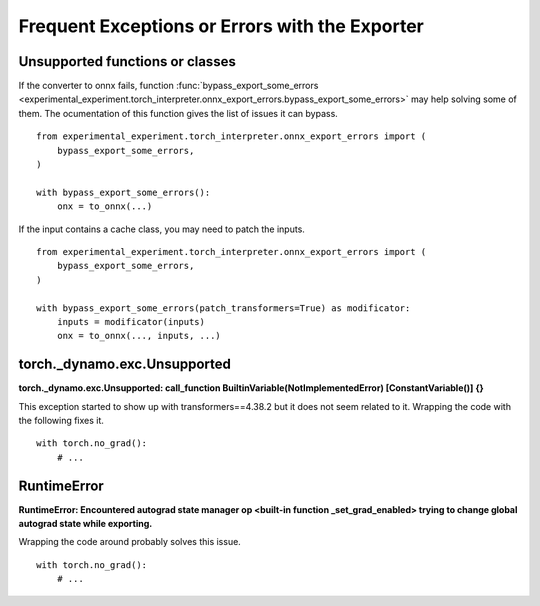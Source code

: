 
.. _l-frequent-exporter-errors:

===============================================
Frequent Exceptions or Errors with the Exporter
===============================================

Unsupported functions or classes
================================

If the converter to onnx fails, function :func:`bypass_export_some_errors
<experimental_experiment.torch_interpreter.onnx_export_errors.bypass_export_some_errors>`
may help solving some of them. The ocumentation of this function
gives the list of issues it can bypass.

::

    from experimental_experiment.torch_interpreter.onnx_export_errors import (
        bypass_export_some_errors,
    )

    with bypass_export_some_errors():
        onx = to_onnx(...)

If the input contains a cache class, you may need to patch the inputs.

::

    from experimental_experiment.torch_interpreter.onnx_export_errors import (
        bypass_export_some_errors,
    )

    with bypass_export_some_errors(patch_transformers=True) as modificator:
        inputs = modificator(inputs)
        onx = to_onnx(..., inputs, ...)

torch._dynamo.exc.Unsupported
=============================

**torch._dynamo.exc.Unsupported: call_function BuiltinVariable(NotImplementedError) [ConstantVariable()] {}**

This exception started to show up with transformers==4.38.2
but it does not seem related to it. Wrapping the code with the
following fixes it.

::

    with torch.no_grad():
        # ...

RuntimeError
============

**RuntimeError: Encountered autograd state manager op <built-in function _set_grad_enabled> trying to change global autograd state while exporting.**

Wrapping the code around probably solves this issue.

::

    with torch.no_grad():
        # ...

